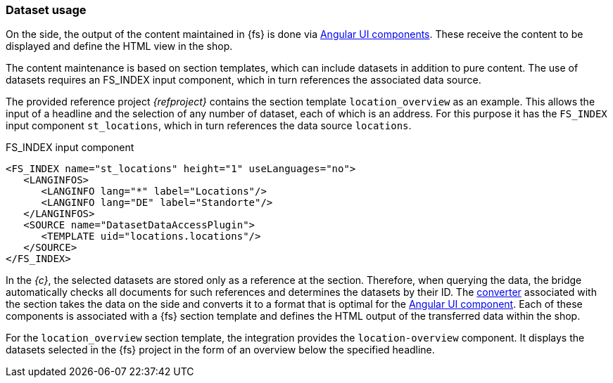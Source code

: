 [[uc_datasets]]
=== Dataset usage
On the {sp} side, the output of the content maintained in {fs} is done via <<uc_contentmodule,Angular UI components>>.
These receive the content to be displayed and define the HTML view in the shop.

The content maintenance is based on section templates, which can include datasets in addition to pure content.
The use of datasets requires an FS_INDEX input component, which in turn references the associated data source.

The provided reference project _{refproject}_ contains the section template `location_overview` as an example.
This allows the input of a headline and the selection of any number of dataset, each of which is an address.
For this purpose it has the `FS_INDEX` input component `st_locations`, which in turn references the data source `locations`.

[source, JAVA]
.FS_INDEX input component
----
<FS_INDEX name="st_locations" height="1" useLanguages="no">
   <LANGINFOS>
      <LANGINFO lang="*" label="Locations"/>
      <LANGINFO lang="DE" label="Standorte"/>
   </LANGINFOS>
   <SOURCE name="DatasetDataAccessPlugin">
      <TEMPLATE uid="locations.locations"/>
   </SOURCE>
</FS_INDEX>
----

In the _{c}_, the selected datasets are stored only as a reference at the section.
Therefore, when querying the data, the bridge automatically checks all documents for such references and determines the datasets by their ID.
The <<create_converter,converter>> associated with the section takes the data on the {sp} side and converts it to a format that is optimal for the <<create_ui_component,Angular UI component>>.
Each of these components is associated with a {fs} section template and defines the HTML output of the transferred data within the shop.

For the `location_overview` section template, the integration provides the `location-overview` component.
It displays the datasets selected in the {fs} project in the form of an overview below the specified headline.